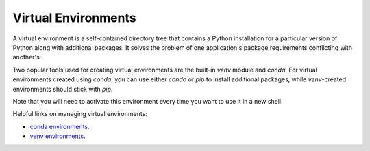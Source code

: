 .. _virtual_environments:

====================
Virtual Environments
====================

A virtual environment is a self-contained directory tree that contains a Python installation for a particular
version of Python along with additional packages. It solves the problem of one application's
package requirements conflicting with another's.

Two popular tools used for creating virtual environments are the built-in *venv* module and *conda*.
For virtual environments created using *conda*, you can use either *conda* or *pip* to install additional
packages, while *venv*-created environments should stick with *pip*.

.. tab:: conda

    .. code-block:: bash

        conda create -n landlab
        conda activate landlab

.. tab:: venv

    .. code-block:: bash

        python -m venv .venv
        source .venv/bin/activate

Note that you will need to activate this environment every time you want to use it in a new shell.

Helpful links on managing virtual environments:

* `conda environments <https://conda.io/projects/conda/en/latest/user-guide/tasks/manage-environments.html#creating-an-environment-with-commands>`_.
* `venv environments <https://docs.python.org/3/tutorial/venv.html>`_.
